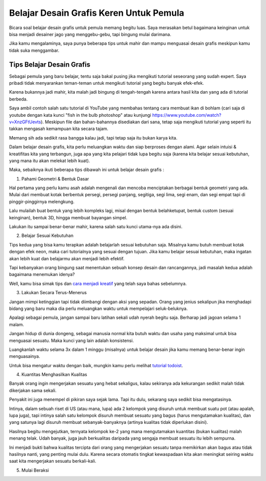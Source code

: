 Belajar Desain Grafis Keren Untuk Pemula
===================================
Bicara soal belajar desain grafis untuk pemula memang begitu luas. Saya merasakan betul bagaimana keinginan untuk bisa menjadi desainer jago yang menggebu-gebu, tapi bingung mulai darimana.

Jika kamu mengalaminya, saya punya beberapa tips untuk mahir dan mampu menguasai desain grafis meskipun kamu tidak suka menggambar.

Tips Belajar Desain Grafis
-------------------------
Sebagai pemula yang baru belajar, tentu saja bakal pusing jika mengikuti tutorial seseorang yang sudah expert. Saya pribadi tidak menyarankan teman-teman untuk mengikuti tutorial yang begitu banyak efek-efek.

Karena bukannya jadi mahir, kita malah jadi bingung di tengah-tengah karena antara hasil kita dan yang ada di tutorial berbeda.

Saya ambil contoh salah satu tutorial di YouTube yang membahas tentang cara membuat ikan di bohlam (cari saja di youtube dengan kata kunci "fish in the bulb photoshop" atau kunjungi https://www.youtube.com/watch?v=XnzGFtUevts). Meskipun file dan bahan-bahannya disediakan dari sana, tetap saja mengikuti tutorial yang seperti itu takkan mengasah kemampuan kita secara tajam.

Memang sih ada sedikit rasa bangga kalau jadi, tapi tetap saja itu bukan karya kita.

Dalam belajar desain grafis, kita perlu meluangkan waktu dan siap berproses dengan alami. Agar selain intuisi & kreatifitas kita yang terbangun, juga apa yang kita pelajari tidak lupa begitu saja (karena kita belajar sesuai kebutuhan, yang mana itu akan melekat lebih kuat).

Maka, sebaiknya ikuti beberapa tips dibawah ini untuk belajar desain grafis :

1. Pahami Geometri & Bentuk Dasar

Hal pertama yang perlu kamu asah adalah mengenali dan mencoba menciptakan berbagai bentuk geometri yang ada. Mulai dari membuat kotak berbentuk persegi, persegi panjang, segitiga, segi lima, segi enam, dan segi empat tapi di pinggir-pinggirnya melengkung.

Lalu mulailah buat bentuk yang lebih kompleks lagi, misal dengan bentuk belahketupat, bentuk custom (sesuai keinginan), bentuk 3D, hingga membuat bayangan simpel.

Lakukan itu sampai benar-benar mahir, karena salah satu kunci utama-nya ada disini.

2. Belajar Sesuai Kebutuhan

Tips kedua yang bisa kamu terapkan adalah belajarlah sesuai kebutuhan saja. Misalnya kamu butuh membuat kotak dengan efek neon, maka cari tutorialnya yang sesuai dengan tujuan. Jika kamu belajar sesuai kebutuhan, maka ingatan akan lebih kuat dan belajarmu akan menjadi lebih efektif.

Tapi kebanyakan orang bingung saat menentukan sebuah konsep desain dan rancangannya, jadi masalah kedua adalah bagaimana menemukan idenya?

Well, kamu bisa simak tips dan `cara menjadi kreatif <https://sampainanti.com/cara-menjadi-kreatif/>`_ yang telah saya bahas sebelumnya.

3. Lakukan Secara Terus-Menerus

Jangan mimpi ketinggian tapi tidak diimbangi dengan aksi yang sepadan. Orang yang jenius sekalipun jika menghadapi bidang yang baru maka dia perlu meluangkan waktu untuk mempelajari seluk-beluknya.

Apalagi sebagai pemula, jangan sampai baru latihan sekali udah nyerah begitu saja. Berharap jadi jagoan selama 1 malam.

Jangan hidup di dunia dongeng, sebagai manusia normal kita butuh waktu dan usaha yang maksimal untuk bisa menguasai sesuatu. Maka kunci yang lain adalah konsistensi.

Luangkanlah waktu selama 3x dalam 1 minggu (misalnya) untuk belajar desain jika kamu memang benar-benar ingin menguasainya.

Untuk bisa mengatur waktu dengan baik, mungkin kamu perlu melihat `tutorial todoist <https://rajatips.com/todoist/>`_.

4. Kuantitas Menghasilkan Kualitas

Banyak orang ingin mengerjakan sesuatu yang hebat sekaligus, kalau sekiranya ada kekurangan sedikit malah tidak dikerjakan sama sekali.

Penyakit ini juga menempel di pikiran saya sejak lama. Tapi itu dulu, sekarang saya sedikit bisa mengatasinya.

Intinya, dalam sebuah riset di US (atau mana, lupa) ada 2 kelompok yang disuruh untuk membuat suatu pot (atau apalah, lupa juga), tapi intinya salah satu kelompok disuruh membuat sesuatu yang bagus (harus mengutamakan kualitas), dan yang satunya lagi disuruh membuat sebanyak-banyaknya (artinya kualitas tidak diperlukan disini).

Hasilnya begitu mengejutkan, ternyata kelompok ke-2 yang mana mengutamakan kuantitas (bukan kualitas) malah menang telak. Udah banyak, juga jauh berkualitas daripada yang sengaja membuat sesuatu itu lebih sempurna.

Ini menjadi bukti bahwa kualitas tercipta dari orang yang mengerjakan sesuatu tanpa memikirkan akan bagus atau tidak hasilnya nanti, yang penting mulai dulu. Karena secara otomatis tingkat kewaspadaan kita akan meningkat seiring waktu saat kita mengerjakan sesuatu berkali-kali.

5. Mulai Beraksi

